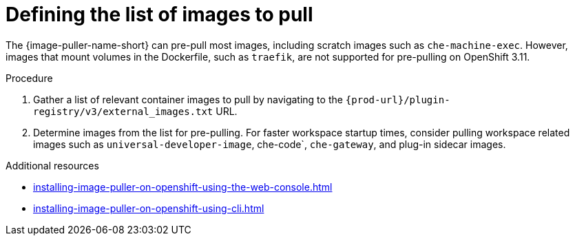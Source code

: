 :_content-type: PROCEDURE
:description: Defining the list of images
:keywords: administration-guide, image-puller, configuration
:navtitle: Defining the list of images
:page-aliases: .:defining-the-list-of-images-to-pull.adoc

[id="defining-the-list-of-images-to-pull"]
= Defining the list of images to pull

The {image-puller-name-short} can pre-pull most images, including scratch images such as `che-machine-exec`. However, images that mount volumes in the Dockerfile, such as `traefik`, are not supported for pre-pulling on OpenShift 3.11.

.Procedure

. Gather a list of relevant container images to pull by navigating to the `pass:c,a,q[{prod-url}]/plugin-registry/v3/external_images.txt` URL.

. Determine images from the list for pre-pulling. For faster workspace startup times, consider pulling workspace related images such as `universal-developer-image`, che-code`, `che-gateway`, and plug-in sidecar images.

.Additional resources
* xref:installing-image-puller-on-openshift-using-the-web-console.adoc[]
* xref:installing-image-puller-on-openshift-using-cli.adoc[]
